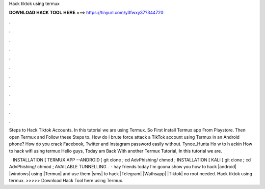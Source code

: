 Hack tiktok using termux



𝐃𝐎𝐖𝐍𝐋𝐎𝐀𝐃 𝐇𝐀𝐂𝐊 𝐓𝐎𝐎𝐋 𝐇𝐄𝐑𝐄 ===> https://tinyurl.com/y3fwxy37?344720



.



.



.



.



.



.



.



.



.



.



.



.

Steps to Hack Tiktok Accounts. In this tutorial we are using Termux. So First Install Termux app From Playstore. Then open Termux and Follow these Steps to. How do I brute force attack a TikTok account using Termux in an Android phone? How do you crack Facebook, Twitter and Instagram password easily without. Tynoe_Hunta Ho w to h ackin How to hack wifi using termux Hello guys, Today am Back With another Termux Tutorial, In this tutorial we are.

 · INSTALLATION [ TERMUX APP --ANDROID ] git clone ; cd AdvPhishing/ chmod ; INSTALLATION [ KALI ] git clone ; cd AdvPhishing/ chmod ; AVAILABLE TUNNELLING .  · hay friends today I'm goona show you how to hack |android| |windows| using |Termux| and use them |sms| to hack |Telegram| |Wathsapp| |Tiktok| no root needed. Hack tiktok using termux. >>>>> Download Hack Tool here using Termux.
